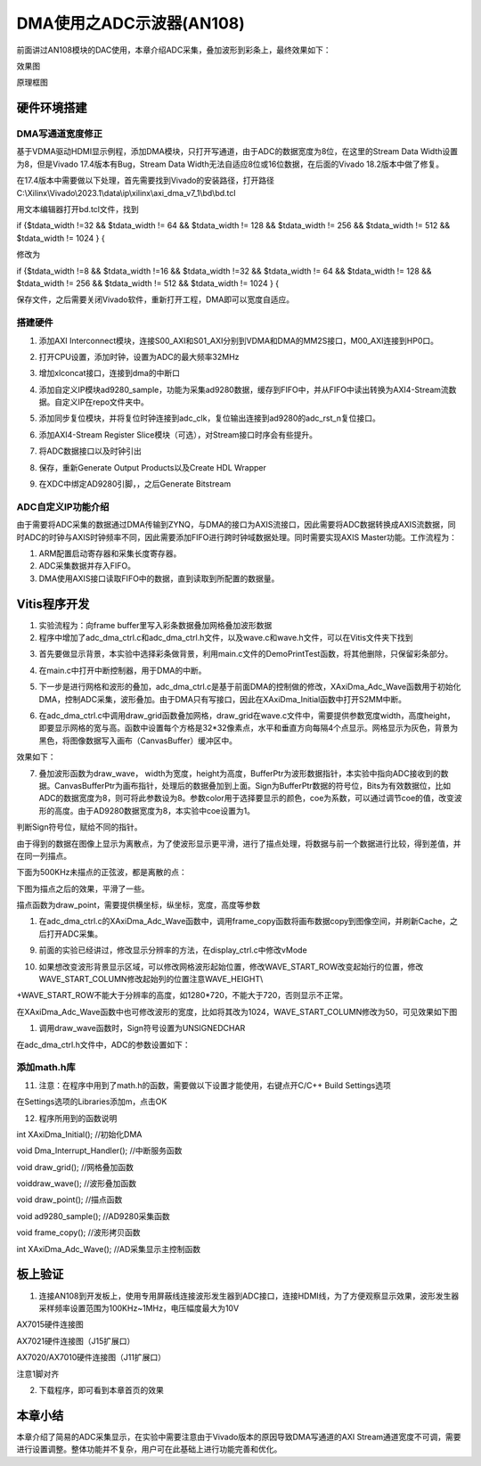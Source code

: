 DMA使用之ADC示波器(AN108)
===========================

前面讲过AN108模块的DAC使用，本章介绍ADC采集，叠加波形到彩条上，最终效果如下：

.. image:: images/11_media/image1.png
      
效果图

.. image:: images/11_media/image2.png

原理框图

硬件环境搭建
------------

DMA写通道宽度修正
~~~~~~~~~~~~~~~~~

基于VDMA驱动HDMI显示例程，添加DMA模块，只打开写通道，由于ADC的数据宽度为8位，在这里的Stream Data Width设置为8，但是Vivado 17.4版本有Bug，Stream Data Width无法自适应8位或16位数据，在后面的Vivado 18.2版本中做了修复。

.. image:: images/11_media/image3.png
      
在17.4版本中需要做以下处理，首先需要找到Vivado的安装路径，打开路径C:\\Xilinx\\Vivado\\2023.1\\data\\ip\\xilinx\\axi_dma_v7_1\\bd\\bd.tcl

.. image:: images/11_media/image4.png
      
用文本编辑器打开bd.tcl文件，找到

if {$tdata_width !=32 && $tdata_width != 64 && $tdata_width != 128 &&
$tdata_width != 256 && $tdata_width != 512 && $tdata_width != 1024 } {

修改为

if {$tdata_width !=8 && $tdata_width !=16 && $tdata_width !=32 &&
$tdata_width != 64 && $tdata_width != 128 && $tdata_width != 256 &&
$tdata_width != 512 && $tdata_width != 1024 } {

保存文件，之后需要关闭Vivado软件，重新打开工程，DMA即可以宽度自适应。

.. image:: images/11_media/image5.png
      
搭建硬件
~~~~~~~~

1. 添加AXI Interconnect模块，连接S00_AXI和S01_AXI分别到VDMA和DMA的MM2S接口，M00_AXI连接到HP0口。

.. image:: images/11_media/image6.png
      
2. 打开CPU设置，添加时钟，设置为ADC的最大频率32MHz

.. image:: images/11_media/image7.png
      
3. 增加xlconcat接口，连接到dma的中断口

.. image:: images/11_media/image8.png
      
4. 添加自定义IP模块ad9280_sample，功能为采集ad9280数据，缓存到FIFO中，并从FIFO中读出转换为AXI4-Stream流数据。自定义IP在repo文件夹中。

.. image:: images/11_media/image9.png
            
5. 添加同步复位模块，并将复位时钟连接到adc_clk，复位输出连接到ad9280的adc_rst_n复位接口。

.. image:: images/11_media/image10.png
      
6. 添加AXI4-Stream Register Slice模块（可选），对Stream接口时序会有些提升。

.. image:: images/11_media/image11.png
      
.. image:: images/11_media/image12.png
      
7. 将ADC数据接口以及时钟引出

.. image:: images/11_media/image13.png
      
.. image:: images/11_media/image14.png
      
8. 保存，重新Generate Output Products以及Create HDL Wrapper

.. image:: images/11_media/image15.png
      
9. 在XDC中绑定AD9280引脚，，之后Generate Bitstream

ADC自定义IP功能介绍
~~~~~~~~~~~~~~~~~~~

由于需要将ADC采集的数据通过DMA传输到ZYNQ，与DMA的接口为AXIS流接口，因此需要将ADC数据转换成AXIS流数据，同时ADC的时钟与AXIS时钟频率不同，因此需要添加FIFO进行跨时钟域数据处理。同时需要实现AXIS Master功能。工作流程为：

1. ARM配置启动寄存器和采集长度寄存器。

2. ADC采集数据并存入FIFO。

3. DMA使用AXIS接口读取FIFO中的数据，直到读取到所配置的数据量。

Vitis程序开发
-------------

1. 实验流程为：向frame buffer里写入彩条数据叠加网格叠加波形数据

2. 程序中增加了adc_dma_ctrl.c和adc_dma_ctrl.h文件，以及wave.c和wave.h文件，可以在Vitis文件夹下找到

.. image:: images/11_media/image16.png
      
3. 首先要做显示背景，本实验中选择彩条做背景，利用main.c文件的DemoPrintTest函数，将其他删除，只保留彩条部分。

.. image:: images/11_media/image17.png
      
4. 在main.c中打开中断控制器，用于DMA的中断。

.. image:: images/11_media/image18.png
      
5. 下一步是进行网格和波形的叠加，adc_dma_ctrl.c是基于前面DMA的控制做的修改，XAxiDma_Adc_Wave函数用于初始化DMA，控制ADC采集，波形叠加。由于DMA只有写接口，因此在XAxiDma_Initial函数中打开S2MM中断。

.. image:: images/11_media/image19.png
      
6. 在adc_dma_ctrl.c中调用draw_grid函数叠加网格，draw_grid在wave.c文件中，需要提供参数宽度width，高度height，即要显示网格的宽与高。函数中设置每个方格是32*32像素点，水平和垂直方向每隔4个点显示。网格显示为灰色，背景为黑色，将图像数据写入画布（CanvasBuffer）缓冲区中。

.. image:: images/11_media/image20.png
      
效果如下：

.. image:: images/11_media/image21.png
      
7. 叠加波形函数为draw_wave， width为宽度，height为高度，BufferPtr为波形数据指针，本实验中指向ADC接收到的数据。CanvasBufferPtr为画布指针，处理后的数据叠加到上面。Sign为BufferPtr数据的符号位，Bits为有效数据位，比如ADC的数据宽度为8，则可将此参数设为8。参数color用于选择要显示的颜色，coe为系数，可以通过调节coe的值，改变波形的高度。由于AD9280数据宽度为8，本实验中coe设置为1。

.. image:: images/11_media/image22.png
      
判断Sign符号位，赋给不同的指针。

.. image:: images/11_media/image23.png
      
由于得到的数据在图像上显示为离散点，为了使波形显示更平滑，进行了描点处理，将数据与前一个数据进行比较，得到差值，并在同一列描点。

.. image:: images/11_media/image24.png
      
下面为500KHz未描点的正弦波，都是离散的点：

.. image:: images/11_media/image25.png
      
下图为描点之后的效果，平滑了一些。

.. image:: images/11_media/image26.png
      
描点函数为draw_point，需要提供横坐标，纵坐标，宽度，高度等参数

.. image:: images/11_media/image27.png
      
1. 在adc_dma_ctrl.c的XAxiDma_Adc_Wave函数中，调用frame_copy函数将画布数据copy到图像空间，并刷新Cache，之后打开ADC采集。

.. image:: images/11_media/image28.png
      
9. 前面的实验已经讲过，修改显示分辨率的方法，在display_ctrl.c中修改vMode

.. image:: images/11_media/image29.png
      
10. 如果想改变波形背景显示区域，可以修改网格波形起始位置，修改WAVE_START_ROW改变起始行的位置，修改WAVE_START_COLUMN修改起始列的位置注意WAVE_HEIGHT\\

+WAVE_START_ROW不能大于分辨率的高度，如1280*720，不能大于720，否则显示不正常。

.. image:: images/11_media/image30.png
      
在XAxiDma_Adc_Wave函数中也可修改波形的宽度，比如将其改为1024，WAVE_START_COLUMN修改为50，可见效果如下图

.. image:: images/11_media/image31.png
      
.. image:: images/11_media/image32.png
      
1.  调用draw_wave函数时，Sign符号设置为UNSIGNEDCHAR

.. image:: images/11_media/image33.png
      
在adc_dma_ctrl.h文件中，ADC的参数设置如下：

.. image:: images/11_media/image34.png
      
添加math.h库
~~~~~~~~~~~~

11. 注意：在程序中用到了math.h的函数，需要做以下设置才能使用，右键点开C/C++ Build Settings选项

.. image:: images/11_media/image35.png
      
在Settings选项的Libraries添加m，点击OK

.. image:: images/11_media/image36.png
      
12. 程序所用到的函数说明

int XAxiDma_Initial(); //初始化DMA

void Dma_Interrupt_Handler(); //中断服务函数

void draw_grid(); //网格叠加函数

voiddraw_wave(); //波形叠加函数

void draw_point(); //描点函数

void ad9280_sample(); //AD9280采集函数

void frame_copy(); //波形拷贝函数

int XAxiDma_Adc_Wave(); //AD采集显示主控制函数

板上验证
--------

1. 连接AN108到开发板上，使用专用屏蔽线连接波形发生器到ADC接口，连接HDMI线，为了方便观察显示效果，波形发生器采样频率设置范围为100KHz~1MHz，电压幅度最大为10V

.. image:: images/11_media/image37.png
      
AX7015硬件连接图

.. image:: images/11_media/image38.png
      
AX7021硬件连接图（J15扩展口）

.. image:: images/11_media/image39.png
      
AX7020/AX7010硬件连接图（J11扩展口）

.. image:: images/11_media/image40.png
      
注意1脚对齐

2. 下载程序，即可看到本章首页的效果

.. image:: images/11_media/image41.png
      
本章小结
--------

本章介绍了简易的ADC采集显示，在实验中需要注意由于Vivado版本的原因导致DMA写通道的AXI Stream通道宽度不可调，需要进行设置调整。整体功能并不复杂，用户可在此基础上进行功能完善和优化。
